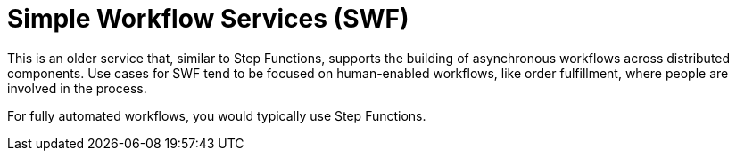 = Simple Workflow Services (SWF)

This is an older service that, similar to Step Functions, supports the building of asynchronous workflows across distributed components. Use cases for SWF tend to be focused on human-enabled workflows, like order fulfillment, where people are involved in the process.

For fully automated workflows, you would typically use Step Functions.
